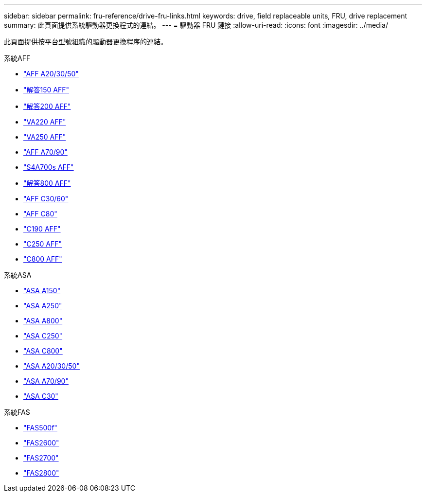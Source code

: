 ---
sidebar: sidebar 
permalink: fru-reference/drive-fru-links.html 
keywords: drive, field replaceable units, FRU, drive replacement 
summary: 此頁面提供系統驅動器更換程式的連結。 
---
= 驅動器 FRU 鏈接
:allow-uri-read: 
:icons: font
:imagesdir: ../media/


[role="lead"]
此頁面提供按平台型號組織的驅動器更換程序的連結。

[role="tabbed-block"]
====
.系統AFF
--
* link:../a20-30-50/drive-replace.html["AFF A20/30/50"^]
* link:../a150/drive-replace.html["解答150 AFF"^]
* link:../a200/drive-replace.html["解答200 AFF"^]
* link:../a220/drive-replace.html["VA220 AFF"^]
* link:../a250/drive-replace.html["VA250 AFF"^]
* link:../a70-90/drive-replace.html["AFF A70/90"^]
* link:../a700s/drive-replace.html["S4A700s AFF"^]
* link:../a800/drive-replace.html["解答800 AFF"^]
* link:../c30-60/drive-replace.html["AFF C30/60"^]
* link:../c80/drive-replace.html["AFF C80"^]
* link:../c190/drive-replace.html["C190 AFF"^]
* link:../c250/drive-replace.html["C250 AFF"^]
* link:../c800/drive-replace.html["C800 AFF"^]


--
.系統ASA
--
* link:../asa150/drive-replace.html["ASA A150"^]
* link:../asa250/drive-replace.html["ASA A250"^]
* link:../asa800/drive-replace.html["ASA A800"^]
* link:../asa-c250/drive-replace.html["ASA C250"^]
* link:../asa-c800/drive-replace.html["ASA C800"^]
* link:../asa-r2-a20-30-50/drive-replace.html["ASA A20/30/50"^]
* link:../asa-r2-70-90/drive-replace.html["ASA A70/90"^]
* link:../asa-r2-c30/drive-replace.html["ASA C30"^]


--
.系統FAS
--
* link:../fas500f/drive-replace.html["FAS500f"^]
* link:../fas2600/drive-replace.html["FAS2600"^]
* link:../fas2700/drive-replace.html["FAS2700"^]
* link:../fas2800/drive-replace.html["FAS2800"^]


--
====